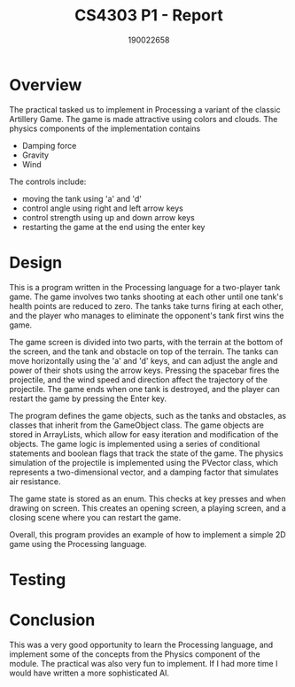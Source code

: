 #+TITLE: CS4303 P1 - Report
#+AUTHOR: 190022658
#+OPTIONS: toc:nil
#+OPTIONS: ^:nil

* Overview
The practical tasked us to implement in Processing a variant of the classic Artillery Game. The game is made attractive using colors and clouds. The physics components of the implementation contains
- Damping force
- Gravity
- Wind
The controls include:
- moving the tank using 'a' and 'd'
- control angle using right and left arrow keys
- control strength using up and down arrow keys
- restarting the game at the end using the enter key

* Design
This is a program written in the Processing language for a two-player tank game. The game involves two tanks shooting at each other until one tank's health points are reduced to zero. The tanks take turns firing at each other, and the player who manages to eliminate the opponent's tank first wins the game.

The game screen is divided into two parts, with the terrain at the bottom of the screen, and the tank and obstacle on top of the terrain. The tanks can move horizontally using the 'a' and 'd' keys, and can adjust the angle and power of their shots using the arrow keys. Pressing the spacebar fires the projectile, and the wind speed and direction affect the trajectory of the projectile. The game ends when one tank is destroyed, and the player can restart the game by pressing the Enter key.

The program defines the game objects, such as the tanks and obstacles, as classes that inherit from the GameObject class. The game objects are stored in ArrayLists, which allow for easy iteration and modification of the objects. The game logic is implemented using a series of conditional statements and boolean flags that track the state of the game. The physics simulation of the projectile is implemented using the PVector class, which represents a two-dimensional vector, and a damping factor that simulates air resistance.

The game state is stored as an enum. This checks at key presses and when drawing on screen. This creates an opening screen, a playing screen, and a closing scene where you can restart the game.

Overall, this program provides an example of how to implement a simple 2D game using the Processing language.

* Testing
* Conclusion
This was a very good opportunity to learn the Processing language, and implement some of the concepts from the Physics component of the module. The practical was also very fun to implement. If I had more time I would have written a more sophisticated AI.

